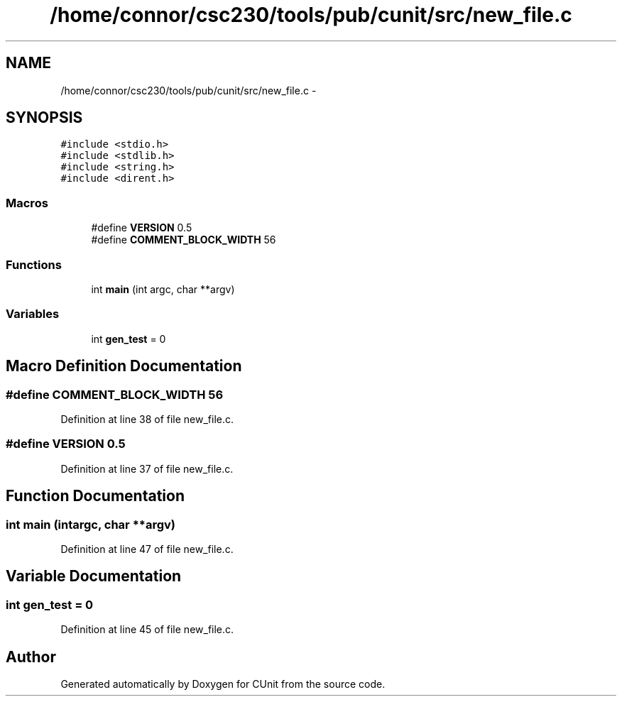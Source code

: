 .TH "/home/connor/csc230/tools/pub/cunit/src/new_file.c" 3 "Mon Apr 29 2013" "Version 0.6" "CUnit" \" -*- nroff -*-
.ad l
.nh
.SH NAME
/home/connor/csc230/tools/pub/cunit/src/new_file.c \- 
.SH SYNOPSIS
.br
.PP
\fC#include <stdio\&.h>\fP
.br
\fC#include <stdlib\&.h>\fP
.br
\fC#include <string\&.h>\fP
.br
\fC#include <dirent\&.h>\fP
.br

.SS "Macros"

.in +1c
.ti -1c
.RI "#define \fBVERSION\fP   0\&.5"
.br
.ti -1c
.RI "#define \fBCOMMENT_BLOCK_WIDTH\fP   56"
.br
.in -1c
.SS "Functions"

.in +1c
.ti -1c
.RI "int \fBmain\fP (int argc, char **argv)"
.br
.in -1c
.SS "Variables"

.in +1c
.ti -1c
.RI "int \fBgen_test\fP = 0"
.br
.in -1c
.SH "Macro Definition Documentation"
.PP 
.SS "#define COMMENT_BLOCK_WIDTH   56"

.PP
Definition at line 38 of file new_file\&.c\&.
.SS "#define VERSION   0\&.5"

.PP
Definition at line 37 of file new_file\&.c\&.
.SH "Function Documentation"
.PP 
.SS "int main (intargc, char **argv)"

.PP
Definition at line 47 of file new_file\&.c\&.
.SH "Variable Documentation"
.PP 
.SS "int gen_test = 0"

.PP
Definition at line 45 of file new_file\&.c\&.
.SH "Author"
.PP 
Generated automatically by Doxygen for CUnit from the source code\&.
